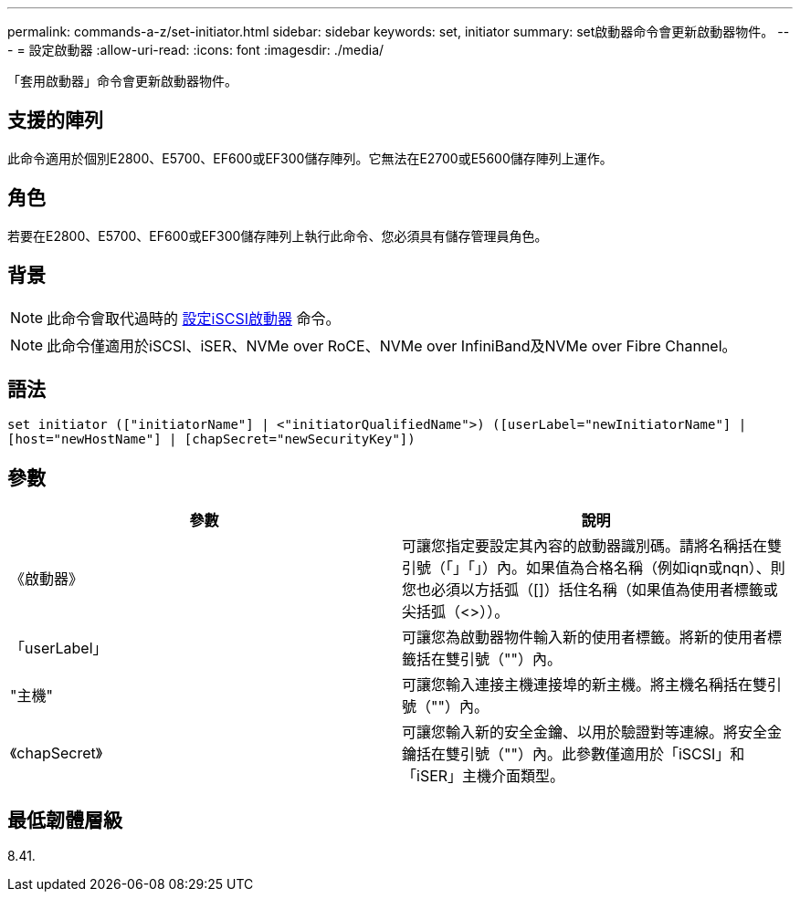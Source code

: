 ---
permalink: commands-a-z/set-initiator.html 
sidebar: sidebar 
keywords: set, initiator 
summary: set啟動器命令會更新啟動器物件。 
---
= 設定啟動器
:allow-uri-read: 
:icons: font
:imagesdir: ./media/


[role="lead"]
「套用啟動器」命令會更新啟動器物件。



== 支援的陣列

此命令適用於個別E2800、E5700、EF600或EF300儲存陣列。它無法在E2700或E5600儲存陣列上運作。



== 角色

若要在E2800、E5700、EF600或EF300儲存陣列上執行此命令、您必須具有儲存管理員角色。



== 背景

[NOTE]
====
此命令會取代過時的 xref:set-iscsiinitiator.adoc[設定iSCSI啟動器] 命令。

====
[NOTE]
====
此命令僅適用於iSCSI、iSER、NVMe over RoCE、NVMe over InfiniBand及NVMe over Fibre Channel。

====


== 語法

[listing]
----

set initiator (["initiatorName"] | <"initiatorQualifiedName">) ([userLabel="newInitiatorName"] |
[host="newHostName"] | [chapSecret="newSecurityKey"])
----


== 參數

[cols="2*"]
|===
| 參數 | 說明 


 a| 
《啟動器》
 a| 
可讓您指定要設定其內容的啟動器識別碼。請將名稱括在雙引號（「」「」）內。如果值為合格名稱（例如iqn或nqn）、則您也必須以方括弧（[]）括住名稱（如果值為使用者標籤或尖括弧（<>））。



 a| 
「userLabel」
 a| 
可讓您為啟動器物件輸入新的使用者標籤。將新的使用者標籤括在雙引號（""）內。



 a| 
"主機"
 a| 
可讓您輸入連接主機連接埠的新主機。將主機名稱括在雙引號（""）內。



 a| 
《chapSecret》
 a| 
可讓您輸入新的安全金鑰、以用於驗證對等連線。將安全金鑰括在雙引號（""）內。此參數僅適用於「iSCSI」和「iSER」主機介面類型。

|===


== 最低韌體層級

8.41.
